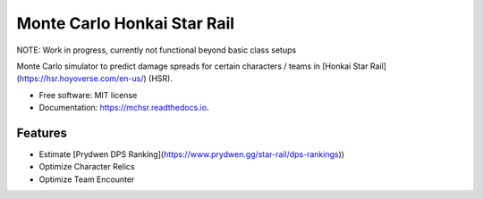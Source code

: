 ============================
Monte Carlo Honkai Star Rail
============================

NOTE: Work in progress, currently not functional beyond basic class setups

.. image:: https://readthedocs.org/projects/mchsr/badge/?version=latest
        :target: https://mchsr.readthedocs.io/en/latest/?version=latest
        :alt: Documentation Status




Monte Carlo simulator to predict damage spreads for certain characters / teams 
in [Honkai Star Rail](https://hsr.hoyoverse.com/en-us/) (HSR). 


* Free software: MIT license
* Documentation: https://mchsr.readthedocs.io.


Features
--------

* Estimate [Prydwen DPS Ranking](https://www.prydwen.gg/star-rail/dps-rankings))
* Optimize Character Relics
* Optimize Team Encounter
